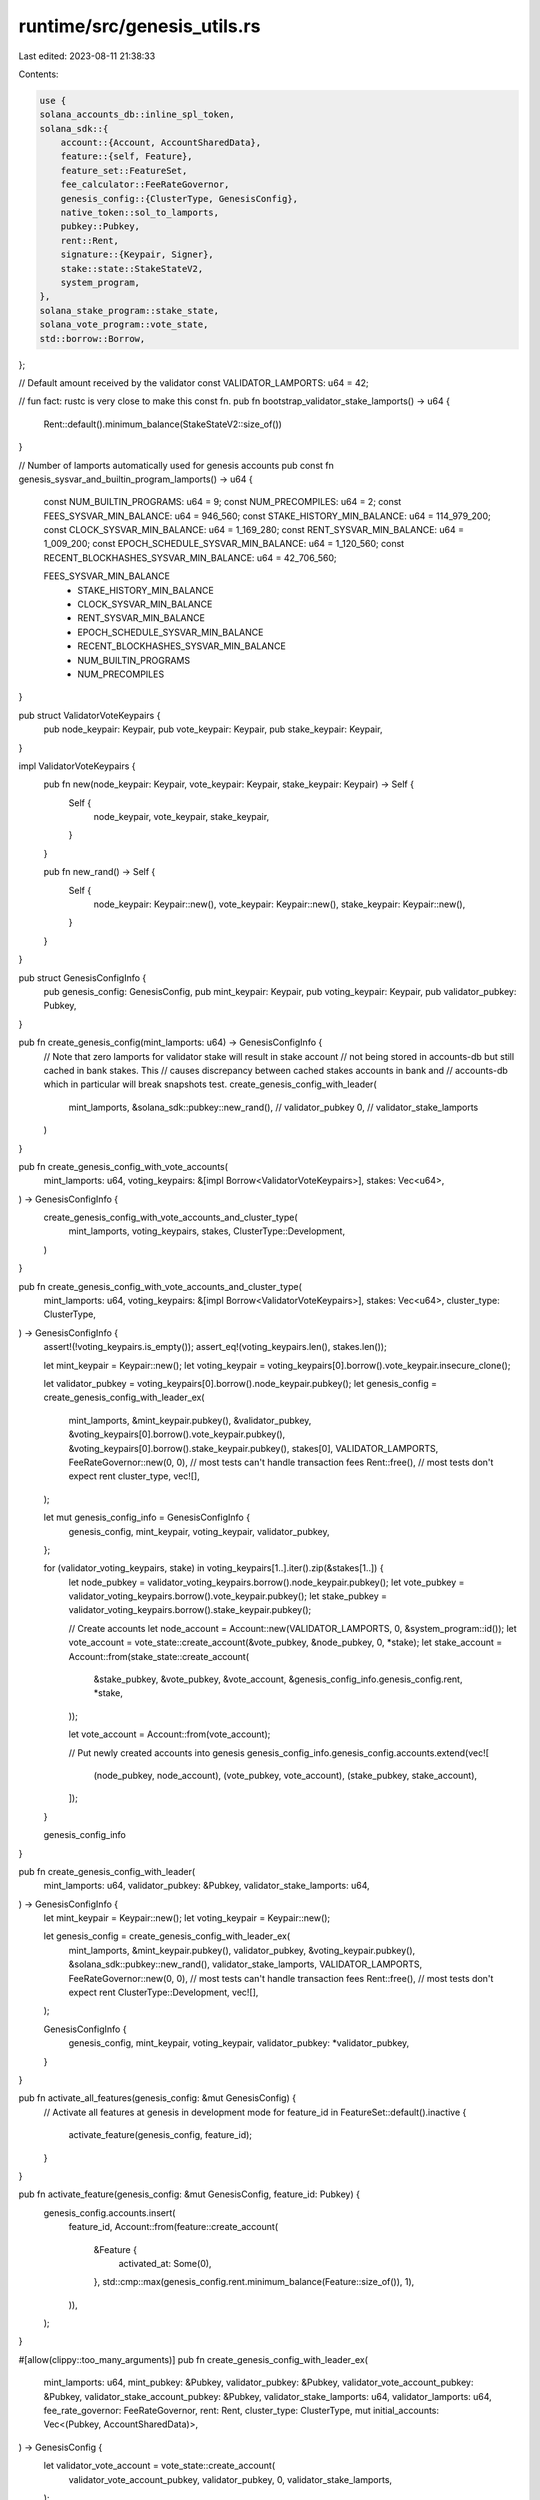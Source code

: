 runtime/src/genesis_utils.rs
============================

Last edited: 2023-08-11 21:38:33

Contents:

.. code-block:: rs

    use {
    solana_accounts_db::inline_spl_token,
    solana_sdk::{
        account::{Account, AccountSharedData},
        feature::{self, Feature},
        feature_set::FeatureSet,
        fee_calculator::FeeRateGovernor,
        genesis_config::{ClusterType, GenesisConfig},
        native_token::sol_to_lamports,
        pubkey::Pubkey,
        rent::Rent,
        signature::{Keypair, Signer},
        stake::state::StakeStateV2,
        system_program,
    },
    solana_stake_program::stake_state,
    solana_vote_program::vote_state,
    std::borrow::Borrow,
};

// Default amount received by the validator
const VALIDATOR_LAMPORTS: u64 = 42;

// fun fact: rustc is very close to make this const fn.
pub fn bootstrap_validator_stake_lamports() -> u64 {
    Rent::default().minimum_balance(StakeStateV2::size_of())
}

// Number of lamports automatically used for genesis accounts
pub const fn genesis_sysvar_and_builtin_program_lamports() -> u64 {
    const NUM_BUILTIN_PROGRAMS: u64 = 9;
    const NUM_PRECOMPILES: u64 = 2;
    const FEES_SYSVAR_MIN_BALANCE: u64 = 946_560;
    const STAKE_HISTORY_MIN_BALANCE: u64 = 114_979_200;
    const CLOCK_SYSVAR_MIN_BALANCE: u64 = 1_169_280;
    const RENT_SYSVAR_MIN_BALANCE: u64 = 1_009_200;
    const EPOCH_SCHEDULE_SYSVAR_MIN_BALANCE: u64 = 1_120_560;
    const RECENT_BLOCKHASHES_SYSVAR_MIN_BALANCE: u64 = 42_706_560;

    FEES_SYSVAR_MIN_BALANCE
        + STAKE_HISTORY_MIN_BALANCE
        + CLOCK_SYSVAR_MIN_BALANCE
        + RENT_SYSVAR_MIN_BALANCE
        + EPOCH_SCHEDULE_SYSVAR_MIN_BALANCE
        + RECENT_BLOCKHASHES_SYSVAR_MIN_BALANCE
        + NUM_BUILTIN_PROGRAMS
        + NUM_PRECOMPILES
}

pub struct ValidatorVoteKeypairs {
    pub node_keypair: Keypair,
    pub vote_keypair: Keypair,
    pub stake_keypair: Keypair,
}

impl ValidatorVoteKeypairs {
    pub fn new(node_keypair: Keypair, vote_keypair: Keypair, stake_keypair: Keypair) -> Self {
        Self {
            node_keypair,
            vote_keypair,
            stake_keypair,
        }
    }

    pub fn new_rand() -> Self {
        Self {
            node_keypair: Keypair::new(),
            vote_keypair: Keypair::new(),
            stake_keypair: Keypair::new(),
        }
    }
}

pub struct GenesisConfigInfo {
    pub genesis_config: GenesisConfig,
    pub mint_keypair: Keypair,
    pub voting_keypair: Keypair,
    pub validator_pubkey: Pubkey,
}

pub fn create_genesis_config(mint_lamports: u64) -> GenesisConfigInfo {
    // Note that zero lamports for validator stake will result in stake account
    // not being stored in accounts-db but still cached in bank stakes. This
    // causes discrepancy between cached stakes accounts in bank and
    // accounts-db which in particular will break snapshots test.
    create_genesis_config_with_leader(
        mint_lamports,
        &solana_sdk::pubkey::new_rand(), // validator_pubkey
        0,                               // validator_stake_lamports
    )
}

pub fn create_genesis_config_with_vote_accounts(
    mint_lamports: u64,
    voting_keypairs: &[impl Borrow<ValidatorVoteKeypairs>],
    stakes: Vec<u64>,
) -> GenesisConfigInfo {
    create_genesis_config_with_vote_accounts_and_cluster_type(
        mint_lamports,
        voting_keypairs,
        stakes,
        ClusterType::Development,
    )
}

pub fn create_genesis_config_with_vote_accounts_and_cluster_type(
    mint_lamports: u64,
    voting_keypairs: &[impl Borrow<ValidatorVoteKeypairs>],
    stakes: Vec<u64>,
    cluster_type: ClusterType,
) -> GenesisConfigInfo {
    assert!(!voting_keypairs.is_empty());
    assert_eq!(voting_keypairs.len(), stakes.len());

    let mint_keypair = Keypair::new();
    let voting_keypair = voting_keypairs[0].borrow().vote_keypair.insecure_clone();

    let validator_pubkey = voting_keypairs[0].borrow().node_keypair.pubkey();
    let genesis_config = create_genesis_config_with_leader_ex(
        mint_lamports,
        &mint_keypair.pubkey(),
        &validator_pubkey,
        &voting_keypairs[0].borrow().vote_keypair.pubkey(),
        &voting_keypairs[0].borrow().stake_keypair.pubkey(),
        stakes[0],
        VALIDATOR_LAMPORTS,
        FeeRateGovernor::new(0, 0), // most tests can't handle transaction fees
        Rent::free(),               // most tests don't expect rent
        cluster_type,
        vec![],
    );

    let mut genesis_config_info = GenesisConfigInfo {
        genesis_config,
        mint_keypair,
        voting_keypair,
        validator_pubkey,
    };

    for (validator_voting_keypairs, stake) in voting_keypairs[1..].iter().zip(&stakes[1..]) {
        let node_pubkey = validator_voting_keypairs.borrow().node_keypair.pubkey();
        let vote_pubkey = validator_voting_keypairs.borrow().vote_keypair.pubkey();
        let stake_pubkey = validator_voting_keypairs.borrow().stake_keypair.pubkey();

        // Create accounts
        let node_account = Account::new(VALIDATOR_LAMPORTS, 0, &system_program::id());
        let vote_account = vote_state::create_account(&vote_pubkey, &node_pubkey, 0, *stake);
        let stake_account = Account::from(stake_state::create_account(
            &stake_pubkey,
            &vote_pubkey,
            &vote_account,
            &genesis_config_info.genesis_config.rent,
            *stake,
        ));

        let vote_account = Account::from(vote_account);

        // Put newly created accounts into genesis
        genesis_config_info.genesis_config.accounts.extend(vec![
            (node_pubkey, node_account),
            (vote_pubkey, vote_account),
            (stake_pubkey, stake_account),
        ]);
    }

    genesis_config_info
}

pub fn create_genesis_config_with_leader(
    mint_lamports: u64,
    validator_pubkey: &Pubkey,
    validator_stake_lamports: u64,
) -> GenesisConfigInfo {
    let mint_keypair = Keypair::new();
    let voting_keypair = Keypair::new();

    let genesis_config = create_genesis_config_with_leader_ex(
        mint_lamports,
        &mint_keypair.pubkey(),
        validator_pubkey,
        &voting_keypair.pubkey(),
        &solana_sdk::pubkey::new_rand(),
        validator_stake_lamports,
        VALIDATOR_LAMPORTS,
        FeeRateGovernor::new(0, 0), // most tests can't handle transaction fees
        Rent::free(),               // most tests don't expect rent
        ClusterType::Development,
        vec![],
    );

    GenesisConfigInfo {
        genesis_config,
        mint_keypair,
        voting_keypair,
        validator_pubkey: *validator_pubkey,
    }
}

pub fn activate_all_features(genesis_config: &mut GenesisConfig) {
    // Activate all features at genesis in development mode
    for feature_id in FeatureSet::default().inactive {
        activate_feature(genesis_config, feature_id);
    }
}

pub fn activate_feature(genesis_config: &mut GenesisConfig, feature_id: Pubkey) {
    genesis_config.accounts.insert(
        feature_id,
        Account::from(feature::create_account(
            &Feature {
                activated_at: Some(0),
            },
            std::cmp::max(genesis_config.rent.minimum_balance(Feature::size_of()), 1),
        )),
    );
}

#[allow(clippy::too_many_arguments)]
pub fn create_genesis_config_with_leader_ex(
    mint_lamports: u64,
    mint_pubkey: &Pubkey,
    validator_pubkey: &Pubkey,
    validator_vote_account_pubkey: &Pubkey,
    validator_stake_account_pubkey: &Pubkey,
    validator_stake_lamports: u64,
    validator_lamports: u64,
    fee_rate_governor: FeeRateGovernor,
    rent: Rent,
    cluster_type: ClusterType,
    mut initial_accounts: Vec<(Pubkey, AccountSharedData)>,
) -> GenesisConfig {
    let validator_vote_account = vote_state::create_account(
        validator_vote_account_pubkey,
        validator_pubkey,
        0,
        validator_stake_lamports,
    );

    let validator_stake_account = stake_state::create_account(
        validator_stake_account_pubkey,
        validator_vote_account_pubkey,
        &validator_vote_account,
        &rent,
        validator_stake_lamports,
    );

    initial_accounts.push((
        *mint_pubkey,
        AccountSharedData::new(mint_lamports, 0, &system_program::id()),
    ));
    initial_accounts.push((
        *validator_pubkey,
        AccountSharedData::new(validator_lamports, 0, &system_program::id()),
    ));
    initial_accounts.push((*validator_vote_account_pubkey, validator_vote_account));
    initial_accounts.push((*validator_stake_account_pubkey, validator_stake_account));

    let native_mint_account = solana_sdk::account::AccountSharedData::from(Account {
        owner: inline_spl_token::id(),
        data: inline_spl_token::native_mint::ACCOUNT_DATA.to_vec(),
        lamports: sol_to_lamports(1.),
        executable: false,
        rent_epoch: 1,
    });
    initial_accounts.push((inline_spl_token::native_mint::id(), native_mint_account));

    let mut genesis_config = GenesisConfig {
        accounts: initial_accounts
            .iter()
            .cloned()
            .map(|(key, account)| (key, Account::from(account)))
            .collect(),
        fee_rate_governor,
        rent,
        cluster_type,
        ..GenesisConfig::default()
    };

    solana_stake_program::add_genesis_accounts(&mut genesis_config);
    if genesis_config.cluster_type == ClusterType::Development {
        activate_all_features(&mut genesis_config);
    }

    genesis_config
}



